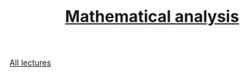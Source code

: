 #+TITLE: [[file:Term4/matan/][Mathematical analysis]]

[[file:lectures/all_lectures.pdf][All lectures]]
